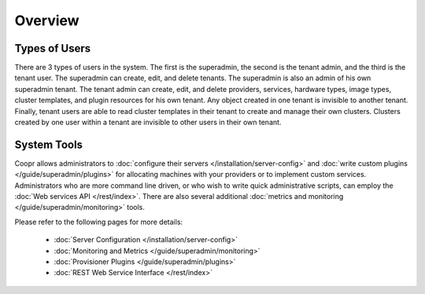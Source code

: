 ..
   Copyright © 2012-2014 Cask Data, Inc.

   Licensed under the Apache License, Version 2.0 (the "License");
   you may not use this file except in compliance with the License.
   You may obtain a copy of the License at
 
       http://www.apache.org/licenses/LICENSE-2.0

   Unless required by applicable law or agreed to in writing, software
   distributed under the License is distributed on an "AS IS" BASIS,
   WITHOUT WARRANTIES OR CONDITIONS OF ANY KIND, either express or implied.
   See the License for the specific language governing permissions and
   limitations under the License.

.. _guide_superadmin_toplevel:

.. index::
   single: Super Admin Overview

========
Overview
========

Types of Users
==============

There are 3 types of users in the system. The first is the superadmin, the second is the tenant admin, and the third is the tenant
user. The superadmin can create, edit, and delete tenants. The superadmin is also an admin of his own superadmin tenant. The 
tenant admin can create, edit, and delete providers, services, hardware types, image types, cluster templates, and plugin resources
for his own tenant. Any object created in one tenant is invisible to another tenant. Finally, tenant users are able to read cluster
templates in their tenant to create and manage their own clusters. Clusters created by one user within a tenant are invisible to
other users in their own tenant.

System Tools
============
Coopr allows administrators to :doc:`configure their servers </installation/server-config>`
and  :doc:`write custom plugins </guide/superadmin/plugins>` for allocating machines with your providers or to implement custom services.
Administrators who are more command line driven, or who wish to write quick administrative scripts,
can employ the :doc:`Web services API </rest/index>`.
There are also several additional :doc:`metrics and monitoring </guide/superadmin/monitoring>` tools.

Please refer to the following pages for more details:

        * :doc:`Server Configuration </installation/server-config>`

        * :doc:`Monitoring and Metrics </guide/superadmin/monitoring>`

        * :doc:`Provisioner Plugins </guide/superadmin/plugins>`

        * :doc:`REST Web Service Interface </rest/index>`
